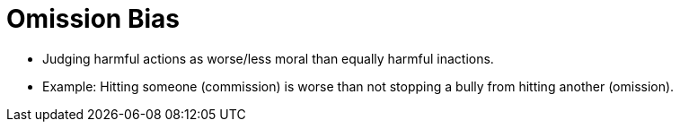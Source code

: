 = Omission Bias

* Judging harmful actions as worse/less moral than equally harmful inactions.
* Example: Hitting someone (commission) is worse than not stopping a bully from hitting another (omission).